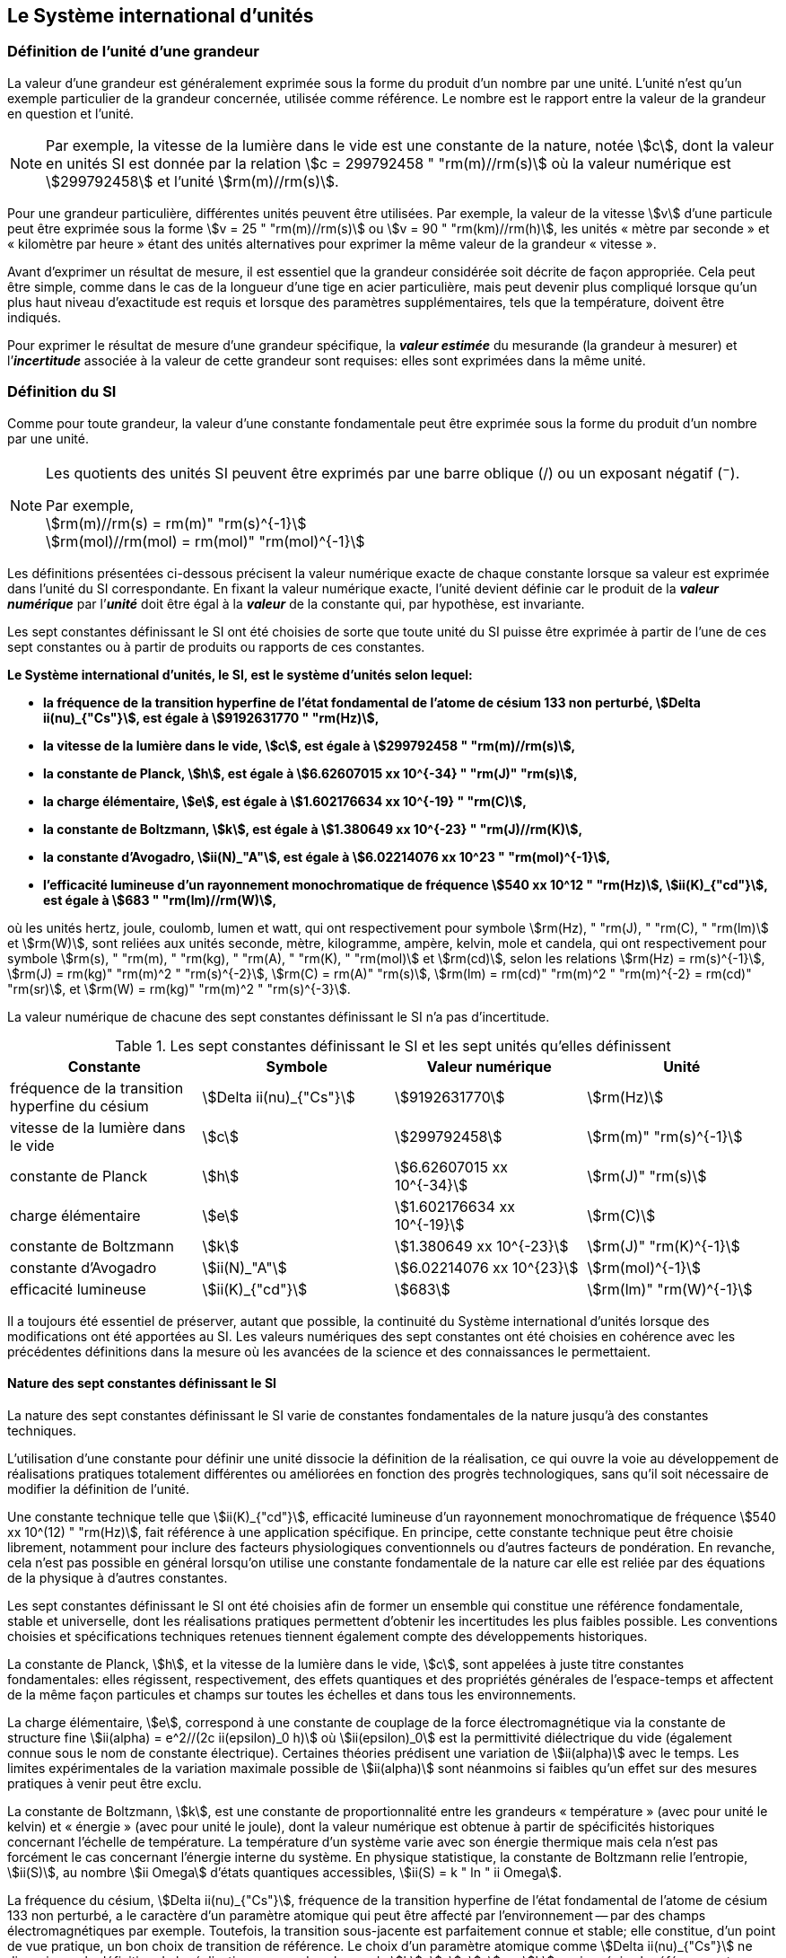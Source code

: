 
== Le Système international d’unités

=== Définition de l’unité d’une grandeur

La valeur d’une grandeur est généralement exprimée sous la forme du produit d’un nombre par
une unité. L’unité n’est qu’un exemple particulier de la grandeur concernée, utilisée comme
référence. Le nombre est le rapport entre la valeur de la grandeur en question et l’unité.

NOTE: Par exemple, la vitesse de la lumière dans
le vide est une constante de la nature, notée stem:[c],
dont la valeur en unités SI est donnée par la relation
stem:[c = 299792458 " "rm(m)//rm(s)] où la valeur numérique
est stem:[299792458] et l’unité stem:[rm(m)//rm(s)].

Pour une grandeur particulière, différentes unités
peuvent être utilisées. Par exemple, la valeur
de la vitesse stem:[v] d’une particule peut être exprimée sous
la forme stem:[v = 25 " "rm(m)//rm(s)] ou stem:[v = 90 " "rm(km)//rm(h)],
les unités «&nbsp;mètre par seconde&nbsp;» et «&nbsp;kilomètre
par heure&nbsp;» étant des unités alternatives pour
exprimer la même valeur de la grandeur «&nbsp;vitesse&nbsp;».

Avant d’exprimer un résultat de mesure, il est essentiel que la grandeur considérée soit
décrite de façon appropriée. Cela peut être simple, comme dans le cas de la longueur d’une
tige en acier particulière, mais peut devenir plus compliqué lorsque qu’un plus haut niveau
d’exactitude est requis et lorsque des paramètres supplémentaires, tels que la température,
doivent être indiqués.

Pour exprimer le résultat de mesure d’une grandeur spécifique, la *_valeur estimée_* du
mesurande (la grandeur à mesurer) et l’**_incertitude_** associée à la valeur de cette grandeur
sont requises: elles sont exprimées dans la même unité.


=== Définition du SI

Comme pour toute grandeur, la valeur d’une constante fondamentale(((constante, fondamentale (de la physique)))) peut être exprimée
sous la forme du produit d’un nombre par une unité.

[NOTE]
====
Les quotients des unités SI peuvent être exprimés par une barre oblique (/) ou un exposant négatif (^−^).

[align=left]
Par exemple, +
stem:[rm(m)//rm(s) = rm(m)" "rm(s)^{-1}] +
stem:[rm(mol)//rm(mol) = rm(mol)" "rm(mol)^{-1}]
====

Les définitions présentées ci-dessous précisent la valeur numérique exacte de chaque
constante lorsque sa valeur est exprimée dans l’unité du SI correspondante. En fixant la valeur
numérique exacte, l’unité devient définie car le produit de la *_valeur numérique_* par l’*_unité_*
doit être égal à la *_valeur_* de la constante qui, par hypothèse, est invariante.

Les sept constantes définissant le SI (((constante, définissant le SI))) ont été choisies de sorte que toute unité du SI puisse
être exprimée à partir de l’une de ces sept constantes ou à partir de produits ou rapports de
ces constantes.

*Le Système international d’unités, le SI, est le système d’unités selon lequel:*

* *la fréquence de la transition hyperfine de l’état fondamental de l’atome de césium(((atome de césium, niveaux hyperfins))) 133 non perturbé, stem:[Delta ii(nu)_{"Cs"}], est égale à stem:[9192631770 " "rm(Hz)],*
* *la vitesse de la lumière dans le vide, stem:[c], est égale à stem:[299792458 " "rm(m)//rm(s)],*
* *la constante de Planck(((constante, de Planck))), stem:[h], est égale à stem:[6.62607015 xx 10^{-34} " "rm(J)" "rm(s)],*
* *la charge élémentaire, stem:[e], est égale à stem:[1.602176634 xx 10^{-19} " "rm(C)],*
* *la constante de Boltzmann(((constante, de Boltzmann))), stem:[k], est égale à stem:[1.380649 xx 10^{-23} " "rm(J)//rm(K)],*
* *la constante d’Avogadro(((constante, d'Avogadro))), stem:[ii(N)_"A"], est égale à stem:[6.02214076 xx 10^23 " "rm(mol)^{-1}],*
* *l’efficacité lumineuse d’un rayonnement monochromatique de fréquence stem:[540 xx 10^12 " "rm(Hz)], stem:[ii(K)_{"cd"}], est égale à stem:[683 " "rm(lm)//rm(W)],*

où les unités hertz, joule, coulomb(((coulomb (C)))), lumen et watt, qui ont respectivement pour symbole stem:[rm(Hz), " "rm(J), " "rm(C), " "rm(lm)] et stem:[rm(W)], sont reliées aux unités seconde, mètre, kilogramme, ampère(((ampère (A)))), kelvin, mole et
candela(((candela (cd)))), qui ont respectivement pour symbole stem:[rm(s), " "rm(m), " "rm(kg), " "rm(A), " "rm(K), " "rm(mol)] et stem:[rm(cd)], selon les relations
stem:[rm(Hz) = rm(s)^{-1}], stem:[rm(J) = rm(kg)" "rm(m)^2 " "rm(s)^{-2}], stem:[rm(C) = rm(A)" "rm(s)], stem:[rm(lm) = rm(cd)" "rm(m)^2 " "rm(m)^{-2} = rm(cd)" "rm(sr)], et stem:[rm(W) = rm(kg)" "rm(m)^2 " "rm(s)^{-3}].

La valeur numérique de chacune des sept constantes définissant le SI (((constante, définissant le SI))) n’a pas d’incertitude.


.Les sept constantes définissant le SI (((constante, définissant le SI))) et les sept unités qu’elles définissent
[cols="1,^,1,^", options="header"]
|===

| Constante | Symbole | Valeur numérique | Unité

| fréquence de la transition hyperfine du césium | stem:[Delta ii(nu)_{"Cs"}]  | stem:[9192631770] | stem:[rm(Hz)]
| vitesse de la lumière dans le vide | stem:[c] | stem:[299792458] | stem:[rm(m)" "rm(s)^{-1}]
| constante de Planck(((constante, de Planck))) | stem:[h] | stem:[6.62607015 xx 10^{-34}] | stem:[rm(J)" "rm(s)]
| charge élémentaire | stem:[e] | stem:[1.602176634 xx 10^{-19}] | stem:[rm(C)]
| constante de Boltzmann(((constante, de Boltzmann))) | stem:[k] | stem:[1.380649 xx 10^{-23}] | stem:[rm(J)" "rm(K)^{-1}]
| constante d’Avogadro(((constante, d'Avogadro))) | stem:[ii(N)_"A"] | stem:[6.02214076 xx 10^{23}] | stem:[rm(mol)^{-1}]
| efficacité lumineuse | stem:[ii(K)_{"cd"}] | stem:[683] | stem:[rm(lm)" "rm(W)^{-1}]

|===

Il a toujours été essentiel de préserver, autant que possible, la ((continuité)) du Système
international d’unités lorsque des modifications ont été apportées au SI. Les valeurs
numériques des sept constantes ont été choisies en cohérence avec les précédentes définitions
dans la mesure où les avancées de la science et des connaissances le permettaient.


==== Nature des sept constantes définissant le SI (((constante, définissant le SI)))

La nature des sept constantes définissant le SI (((constante, définissant le SI))) varie de constantes fondamentales(((constante, fondamentale (de la physique)))) de la
nature jusqu’à des constantes techniques.

L’utilisation d’une constante pour définir une unité dissocie la définition de la réalisation,
ce qui ouvre la voie au développement de réalisations pratiques totalement différentes ou
améliorées en fonction des progrès technologiques, sans qu’il soit nécessaire de modifier la
définition de l’unité.

Une constante technique telle que stem:[ii(K)_{"cd"}], efficacité lumineuse d’un rayonnement
monochromatique de fréquence stem:[540 xx 10^(12) " "rm(Hz)], fait référence à une application spécifique.
En principe, cette constante technique peut être choisie librement, notamment pour inclure
des facteurs physiologiques conventionnels ou d’autres facteurs de pondération.
En revanche, cela n’est pas possible en général lorsqu’on utilise une constante
fondamentale(((constante, fondamentale (de la physique)))) de la nature car elle est reliée par des équations de la physique à d’autres
constantes.

Les sept constantes définissant le SI (((constante, définissant le SI))) ont été choisies afin de former un ensemble qui
constitue une référence fondamentale, stable et universelle, dont les réalisations pratiques
permettent d’obtenir les incertitudes les plus faibles possible. Les conventions choisies et
spécifications techniques retenues tiennent également compte des développements
historiques.

La constante de Planck(((constante, de Planck))), stem:[h], et la vitesse de la lumière dans le vide, stem:[c], sont appelées à juste
titre constantes fondamentales(((constante, fondamentale (de la physique)))): elles régissent, respectivement, des effets quantiques et des
propriétés générales de l’espace-temps et affectent de la même façon particules et champs
sur toutes les échelles et dans tous les environnements.

La charge élémentaire, stem:[e], correspond à une constante de couplage de la force
électromagnétique via la constante de structure fine(((constante, de structure fine)))
stem:[ii(alpha) = e^2//(2c ii(epsilon)_0 h)] où stem:[ii(epsilon)_0] est la permittivité
diélectrique du vide (également connue sous le nom de constante électrique). Certaines
théories prédisent une variation de stem:[ii(alpha)] avec le temps. Les limites expérimentales de la
variation maximale possible de stem:[ii(alpha)] sont néanmoins si faibles qu’un effet sur des mesures
pratiques à venir peut être exclu.

La constante de Boltzmann(((constante, de Boltzmann))), stem:[k], est une constante de proportionnalité entre les grandeurs
«&nbsp;température&nbsp;» (avec pour unité le kelvin) et «&nbsp;énergie&nbsp;» (avec pour unité le joule), dont la
valeur numérique est obtenue à partir de spécificités historiques concernant l’échelle de
température. La température d’un système varie avec son énergie thermique mais cela n’est
pas forcément le cas concernant l’énergie interne du système. En physique statistique,
la constante de Boltzmann(((constante, de Boltzmann))) relie l’entropie, stem:[ii(S)], au nombre stem:[ii Omega] d’états quantiques accessibles,
stem:[ii(S) = k " ln " ii Omega].

La fréquence du césium, stem:[Delta ii(nu)_{"Cs"}], fréquence de la
transition hyperfine de l’état fondamental de l’atome de césium(((atome de césium, niveaux hyperfins)))
133 non perturbé, a le caractère d’un paramètre atomique qui peut être
affecté par l’environnement -- par des champs électromagnétiques par exemple. Toutefois,
la transition sous-jacente est parfaitement connue et stable; elle constitue, d’un point de
vue pratique, un bon choix de transition de référence. Le choix d’un paramètre atomique
comme stem:[Delta ii(nu)_{"Cs"}] ne dissocie pas la définition de la réalisation comme dans le cas de stem:[h], stem:[c], stem:[e] ou stem:[k],
mais précise la référence retenue.

La constante d’Avogadro(((constante, d'Avogadro))), stem:[ii(N)_"A"], est une constante de proportionnalité entre la grandeur
«&nbsp;quantité de matière&nbsp;» (dont l’unité est la mole) et une grandeur dont la valeur est déterminée
par comptage d’entités (dont l’unité est le nombre «&nbsp;un&nbsp;», symbole 1). Elle a ainsi le caractère
d’une constante de proportionnalité similaire à la constante de Boltzmann(((constante, de Boltzmann))), stem:[k].

L’efficacité lumineuse d’un rayonnement monochromatique de fréquence stem:[540 xx 10^(12) " "rm(Hz)],
stem:[ii(K)_{"cd"}], est une constante technique qui établit une relation numérique exacte entre les
caractéristiques purement physiques du flux énergétique stimulant l’oeil humain à une
fréquence de stem:[540 xx 10^(12) " "rm(hertz)" "(rm(W))] et la réponse photobiologique provoquée par le flux
lumineux reçu par un observateur moyen (stem:[rm(lm)]).


=== Définitions des unités du SI

Avant l’adoption de la révision du SI en 2018, le SI était défini à partir de sept _unités de base_, les _unités dérivées_ étant formées à partir de produits de puissances des _unités de base_.
En définissant le SI (((constante, définissant le SI))) en fixant la valeur numérique de sept constantes spécifiques,
cette distinction n’est en principe pas nécessaire car les définitions de toutes les unités,
qu’elles soient de base ou dérivées, peuvent être directement établies à partir des
sept constantes. Toutefois, les concepts d’unités de base et d’unités dérivées sont conservés
car ils sont pratiques et historiquement bien établis; par ailleurs, la série de normes
ISO/IEC 80000 précise les grandeurs de base et les grandeurs dérivées qui doivent
nécessairement correspondre aux unités de base du SI et aux unités dérivées, définies dans
la présente brochure.


==== Unités de base

Les unités de base du SI sont rassemblées dans le <<table-2>>.

[[table-2]]
.Unités SI de base
[cols="4"]
|===
2+h| Grandeur de base 2+h| Unité de base

h| Nom h| Symbole caractéristique h| Nom h| Symbole

| temps | stem:[t] | seconde | stem:[rm(s)]
| longueur | stem:[l, x, r], etc. | mètre | stem:[rm(m)]
| masse | stem:[m] | kilogramme | stem:[rm(kg)]
| ((courant électrique)) | stem:[ii(I), i] | ampère(((ampère (A)))) | stem:[rm(A)]
| température thermodynamique | stem:[ii(T)] | kelvin | stem:[rm(K)]
| quantité de matière | stem:[n] | mole | stem:[rm(mol)]
| intensité lumineuse | stem:[ii(I)_"v"] | candela(((candela (cd)))) | stem:[rm(cd)]

|===

NOTE: Les symboles des grandeurs, imprimés
en italique, sont généralement de
simples lettres de l’alphabet grec ou latin
et constituent des _recommandations_.
Les symboles des unités, imprimés en
caractères romains (droits), sont
_obligatoires_ (voir <<chapter5,nosee%>>).


La définition du SI fondée sur les valeurs numériques fixées des sept constantes choisies
permet de déduire la définition de chacune des sept unités de base du SI à l’aide d’une ou
plusieurs de ces constantes, selon les cas. Les définitions qui en découlent sont indiquées
ci-après.


*La seconde*

*La seconde, symbole stem:[rm(s)], est l’unité de temps du SI. Elle est définie en prenant la valeur
numérique fixée de la fréquence du césium, stem:[Delta ii(nu)_{"Cs"}], la fréquence de la transition
hyperfine de l’état fondamental de l’atome de césium(((atome de césium, niveaux hyperfins))) 133 non perturbé, égale à
stem:[9192631770] lorsqu’elle est exprimée en stem:[rm(Hz)], unité égale à stem:[rm(s)^{-1}].*

Cette définition implique la relation exacte stem:[Delta ii(nu)_{"Cs"} = 9192631770 " "rm(Hz)]. En inversant cette
relation, la seconde est exprimée en fonction de la constante stem:[Delta ii(nu)_{"Cs"}]:


[stem%unnumbered]
++++
1 " "rm(Hz) = {Delta ii(nu)_{"Cs"}} / {9192631770}  " ou " 1 " "rm(s) ={ 9192631770} / {Delta ii(nu)_{"Cs"}}
++++ 

Il résulte de cette définition que la seconde est égale à la durée de stem:[9192631770] périodes
de la radiation correspondant à la transition entre les deux niveaux hyperfins(((atome de césium, niveaux hyperfins))) de l’état
fondamental de l’atome de césium(((atome de césium, niveaux hyperfins))) 133 non perturbé.

Il est fait référence à un atome non perturbé afin d’indiquer clairement que la définition de
la seconde du SI se fonde sur un atome de césium(((atome de césium, niveaux hyperfins))) isolé qui n’est pas perturbé par un champ
externe quel qu’il soit, tel que la radiation d’un corps noir à température ambiante.

La seconde ainsi définie est l’unité de temps propre, au sens de la théorie générale de la
relativité. Pour établir une échelle de temps coordonné, les signaux de différentes horloges
primaires dans le monde sont combinés, puis des corrections sont appliquées pour tenir
compte du décalage relativiste de fréquence entre les étalons à césium (voir <<cls-236,nosee%>>).

Le CIPM a adopté différentes représentations secondaires de la seconde fondées sur un
nombre choisi de raies spectrales d’atomes, ions ou molécules. Les fréquences non
perturbées de ces raies peuvent être déterminées avec une incertitude relative qui n’est pas
inférieure à celle de la réalisation de la seconde fondée sur la transition hyperfine de
l’atome de ^133^Cs mais certaines peuvent être reproduites avec une meilleure stabilité.


*Le mètre*

*Le mètre, symbole stem:[rm(m)], est l’unité de longueur du SI. Il est défini en prenant la valeur
numérique fixée de la vitesse de la lumière dans le vide, stem:[c], égale à stem:[299792458]
lorsqu’elle est exprimée en stem:[rm(m)" "rm(s)^{-1}], la seconde étant définie en fonction de stem:[Delta ii(nu)_{"Cs"}].*

Cette définition implique la relation exacte stem:[c = 299792458] stem:[rm(m)" "rm(s)^{-1}]. En inversant cette
relation, le mètre est exprimé en fonction des constantes stem:[c] et stem:[Delta ii(nu)_{"Cs"}]:

[stem%unnumbered]
++++
1 " "rm(m) = ( c / (299792458) )" "rm(s) = (9192631770) / (299792458) c / {Delta ii(nu)_{"Cs"}} ~~ 30.663319 c / {Delta ii(nu)_{"Cs"}}
++++

Il résulte de cette définition que le mètre est la longueur du trajet parcouru dans le vide par
la lumière pendant une durée de stem:[1//299792458] de seconde.


*Le kilogramme*

*Le kilogramme, symbole stem:[rm(kg)], est l’unité de masse du SI. Il est défini en prenant la
valeur numérique fixée de la constante de Planck(((constante, de Planck))), stem:[h], égale à stem:[6.62607015 xx 10^{−34}]
lorsqu’elle est exprimée en stem:[rm(J)" "rm(s)], unité égale à stem:[rm(kg)" "rm(m)^2 rm(s)^{-1}], le mètre et la seconde étant
définis en fonction de stem:[c] et stem:[Delta ii(nu)_{"Cs"}].*

Cette définition implique la relation exacte stem:[h = 6.62607015 xx 10^{−34} " "rm(kg)" "rm(m)^2 rm(s)^{-1}]. En inversant
cette relation, le kilogramme est exprimé en fonction des trois
constantes stem:[h], stem:[Delta ii(nu)_{"Cs"}] et stem:[c]:


[stem%unnumbered]
++++
1 " "rm(kg) = ( h / {6.62607015 xx 10^{-34}}) " "rm(m)^{-2} rm(s)
++++

relation identique à

[stem%unnumbered]
++++
1 " "rm(kg) = (299792458)^2 / {(6.62607015 xx 10^{-34})(9192631770)} {h Delta ii(nu)_{"Cs"}} / c^2 ~~ 1.4755214 xx 10^40 {h Delta ii(nu)_{"Cs"}} / c^2
++++

Cette définition permet de définir l’unité stem:[rm(kg)" "rm(m)^2 " "rm(s)^{-1}] (l’unité des grandeurs physiques
«&nbsp;action&nbsp;» et «&nbsp;moment cinétique&nbsp;»). Ainsi associée aux définitions de la seconde et du
mètre, l’unité de masse est exprimée en fonction de la constante de Planck(((constante, de Planck))) stem:[h].

La précédente définition du kilogramme fixait la valeur de la masse du prototype
international du kilogramme stem:[cc "K"], stem:[m(cc "K")], à exactement un kilogramme; la valeur de la
constante de Planck(((constante, de Planck))) stem:[h] devait donc être déterminée de façon expérimentale. L’actuelle
définition du kilogrammme fixe la valeur numérique de stem:[h] de façon exacte et la masse du
prototype doit désormais être déterminée de façon expérimentale.

Le nombre choisi pour fixer la valeur numérique de la constante de Planck(((constante, de Planck))) est tel qu’au
moment de l’adoption de cette définition de l’unité de masse, le kilogramme était égal à la
masse du prototype international stem:[m(cc "K") = 1] stem:[rm(kg)] avec une incertitude-type relative égale à
stem:[1 xx 10^{−8}], soit l’incertitude-type de la combinaison des meilleures estimations de la valeur de
la constante de Planck(((constante, de Planck))) à ce moment-là.

Il est à noter que cette définition de l’unité de masse permet d’établir, en principe,
des réalisations primaires à tout point de l’échelle de masse.


*L’ampère*(((ampère (A))))

*L’ampère(((ampère (A)))), symbole stem:[rm(A)], est l’unité de ((courant électrique)) du SI. Il est défini en prenant
la valeur numérique fixée de la charge élémentaire, stem:[e], égale à stem:[1.602176634 xx 10^{-19}]
lorsqu’elle est exprimée en stem:[rm(C)], unité égale à stem:[rm(A)" "rm(s)], la seconde étant définie en fonction de
stem:[Delta ii(nu)_{"Cs"}].*

Cette définition implique la relation exacte stem:[e = 1.602176634 xx 10^{-19} " "rm(A)" "rm(s)]. En inversant
cette relation, l’ampère(((ampère (A)))) est exprimé en fonction des constantes stem:[e] et stem:[Delta ii(nu)_{"Cs"}]:

[stem%unnumbered]
++++
1 " "rm(A) = (e/{1.602176634 xx 10^{-19}}) " "rm(s)^{-1}
++++

relation identique à

[stem%unnumbered]
++++
1 " "rm(A) = 1/((9192631770)(1.602176634 times 10^(-19)))Delta ii(nu)_("Cs") e ~~ 6.7896868 times 10^8 Delta ii(nu)_("Cs") e.
++++


Il résulte de cette définition qu’un ampère(((ampère (A)))) est le ((courant électrique)) correspondant au flux de
stem:[1//(1.602176634 xx 10^{-19})] charges élémentaires par seconde.

La précédente définition de l’ampère(((ampère (A)))), fondée sur la force produite entre deux conducteurs
traversés par du courant, fixait la valeur de la perméabilité magnétique du vide(((constante, magnétique&#44; perméabilité du vide))) stem:[ii(mu)_0] (également
connue sous le nom de constante magnétique(((constante, magnétique&#44; perméabilité du vide)))) à exactement stem:[4 pi xx 10^{-7} " "rm(H)" "rm(m)^{-1} = 4 pi xx 10^{-7} " "rm(N)" "rm(A)^{-2}],
stem:[rm(H)] et stem:[rm(N)] représentant les unités dérivées cohérentes «&nbsp;henry&nbsp;» et «&nbsp;newton&nbsp;», respectivement.
La nouvelle définition de l’ampère(((ampère (A)))) fixe la valeur numérique de stem:[e] et non plus celle de stem:[ii(mu)_0].
Par conséquent, stem:[ii(mu)_0] doit désormais être déterminée de façon expérimentale.

Ainsi, comme la permittivité diélectrique du vide
stem:[ii(epsilon)_0] (également connue sous le nom de constante électrique),
l’impédance du vide caractéristique stem:[ii(Z)_0] et l’admittance du vide stem:[ii(Y)_0] sont
égales à stem:[1//ii(mu)_0 c_2], stem:[ii(mu)_0 c] et stem:[1//ii(mu)_0 c] respectivement,
les valeurs de stem:[ii(epsilon)_0], stem:[ii(Z)_0], et stem:[ii(Y)_0] doivent désormais
être déterminées de façon expérimentale et ont la même incertitude-type relative que stem:[ii(mu)_0]
puisque la valeur de stem:[c] est connue avec exactitude. Le produit stem:[ii(epsilon)_0 ii(mu)_0 = 1//c^2] et le quotient
stem:[ii(Z)_0// ii(mu)_0 = c] restent exacts. Au moment de l’adoption de l’actuelle définition de l’ampère(((ampère (A)))),
stem:[ii(mu)_0] était égale à stem:[4 pi xx 10^{-7} " "rm(H)//rm(m)] avec une incertitude-type relative de stem:[2.3 xx 10^{-10}].



*Le kelvin*

*Le kelvin, symbole stem:[rm(K)], est l’unité de température thermodynamique du SI. Il est défini
en prenant la valeur numérique fixée de la constante de Boltzmann(((constante, de Boltzmann))), stem:[k], égale à
stem:[1.380649 xx 10^{-23}] lorsqu’elle est exprimée en stem:[rm(J)" "rm(K)^{-1}], unité égale à stem:[rm(kg)" "rm(m)^2 " "rm(s)^{-2} " "rm(K)^{-1}],
le kilogramme, le mètre et la seconde étant définis en fonction de stem:[h], stem:[c] et stem:[Delta ii(nu)_{"Cs"}].*

Cette définition implique la relation exacte stem:[k = 1.380649 xx 10^{-23}] stem:[rm(kg)" "rm(m)^2 " "rm(s)^{-2} " "rm(K)^{-1}].
En inversant cette relation, le kelvin est exprimé en fonction des constantes stem:[k], stem:[h] et stem:[Delta ii(nu)_{"Cs"}]:


[stem%unnumbered]
++++
1 " "rm(K) = ( {1.380649 xx 10^{-23}} / k ) " "rm(kg)" "rm(m)^2 " "rm(s)^{-2}
++++

relation identique à

[stem%unnumbered]
++++
1 " "rm(K) = {1.380649 xx 10^{-23}} / {(6.62607015 xx 10^{-34})(9192631770)} {Delta ii(nu)_{"Cs"} h} / k ~~ 2.2666653 {Delta ii(nu)_{"Cs"} h} / k
++++


Il résulte de cette définition qu’un kelvin est égal au changement de la température
thermodynamique résultant d’un changement de l’énergie thermique stem:[k ii(T)] de
stem:[1.380649 xx 10^{-23}" "rm(J)].

La précédente définition du kelvin établissait la température du point triple de l’eau stem:[ii(T)_("TPW")]
comme étant exactement égale à stem:[273.16 " "rm(K)]. Étant donné que l’actuelle définition du kelvin
fixe la valeur numérique de stem:[k] et non plus celle de stem:[ii(T)_{"TPW"}], cette dernière doit désormais être
déterminée de façon expérimentale. Au moment de l’adoption de l’actuelle définition du
kelvin, stem:[ii(T)_{"TPW"}] était égale à stem:[273.16 " "rm(K)] avec une incertitude-type relative de stem:[3.7 xx 10^{-7}]
déterminée à partir des mesures de stem:[k] réalisées avant la redéfinition.

En raison de la manière dont les échelles de température étaient habituellement définies,
il est resté d’usage courant d’exprimer la température thermodynamique, symbole stem:[ii(T)],
en fonction de sa différence par rapport à la température de référence stem:[ii(T)_0 = 273.15 " "rm(K)]
proche du point de congélation de l’eau. Cette différence de température est appelée
température Celsius, symbole stem:[t]; elle est définie par l’équation aux grandeurs:

[stem%unnumbered]
++++
t = ii(T) - ii(T)_0
++++

L’unité de température Celsius est le degré Celsius, symbole stem:["°"rm(C)], qui par définition est égal
en amplitude à l’unité «&nbsp;kelvin&nbsp;». Une différence ou un intervalle de température peut
s’exprimer aussi bien en kelvins qu’en degrés Celsius, la valeur numérique de la différence
de température étant la même dans les deux cas. La valeur numérique de la température
Celsius exprimée en degrés Celsius est liée à la valeur numérique de la température
thermodynamique exprimée en kelvins par la relation:

[stem%unnumbered]
++++
t // "°"rm(C) = ii(T) // rm(K) - 273.15
++++

(voir <<scls541>> pour une explication de la notation utilisée ici).

Le kelvin et le degré Celsius sont aussi les unités de l’Échelle internationale de température
de 1990 (EIT-90) adoptée par le CIPM en 1989 dans sa Recommandation 5 (CI-1989, PV,
*57*, 26). Il est à noter que l’EIT-90 définit les deux grandeurs
stem:[ii(T)_{90}] et stem:[t_{90}] qui sont de très
bonnes approximations des températures thermodynamiques correspondantes stem:[ii(T)] et stem:[t].

Il est également à noter que l’actuelle définition de l’unité de température
thermodynamique permet d’établir, en principe, des réalisations primaires du kelvin à tout
point de l’échelle de température.


*La mole*

*La mole, symbole stem:[rm(mol)], est l’unité de quantité de matière du SI. Une mole contient
exactement stem:[6.02214076 xx 10^(23)] entités élémentaires. Ce nombre, appelé
«&nbsp;nombre d’Avogadro&nbsp;», correspond à la valeur numérique fixée de la constante
d’Avogadro, stem:[ii(N)_"A"], lorsqu’elle est exprimée en stem:[rm(mol)^{-1}].*

*La quantité de matière, symbole stem:[n], d’un système est une représentation du nombre
d’entités élémentaires spécifiées. Une entité élémentaire peut être un atome,
une molécule, un ion, un électron, ou toute autre particule ou groupement spécifié de
particules.*

Cette définition implique la relation exacte stem:[ii(N)_"A" = 6.02214076 xx 10^23 " "rm(mol)^{-1}]. En inversant
cette relation, on obtient l’expression exacte de la mole en fonction de la constante stem:[ii(N)_"A"]:

[stem%unnumbered]
++++
1 " "rm(mol) = ( {6.02214076 xx 10^(23)} / ii(N)_"A" )
++++


Il résulte de cette définition que la mole est la quantité de matière d’un système qui contient
stem:[6.02214076 xx 10^(23)] entités élémentaires spécifiées.

La précédente définition de la mole fixait la valeur de la masse molaire du ((carbone)) 12,
stem:[ii(M)(""^{12}"C")], comme étant exactement égale à stem:[0.012 " "rm(kg)//rm(mol)]. Selon l’actuelle définition de la
mole, stem:[ii(M)(""^{12}"C")] n’est plus connue avec exactitude et doit être déterminée de façon
expérimentale. La valeur choisie pour stem:[ii(N)_"A"] est telle qu’au moment de l’adoption de la
présente définition de la mole, stem:[ii(M)(""^{12}"C")] était égale à stem:[0.012 " "rm(kg)//rm(mol)] avec une incertitude-type
relative de stem:[4.5 xx 10^{-10}].

La masse molaire d’un atome ou d’une molécule stem:["X"] peut toujours être obtenue à partir de sa
masse atomique relative à l’aide de l’équation:

[stem%unnumbered]
++++
ii(M)("X") = ii(A)_"r" ("X") [ii(M)(""^{12}"C")//12] = ii(A)_"r" ("X") ii(M)_{rm(u)}
++++

et la masse molaire d’un atome ou d’une molécule stem:["X"] est également reliée à la masse d’une
entité élémentaire stem:[m("X")] par la relation:

[stem%unnumbered]
++++
ii(M)("X") = ii(N)_"A" m("X") = ii(N)_"A" ii(A)_"r" ("X") m_{rm(u)}
++++

Dans ces équations, stem:[ii(M)_{rm(u)}] est la constante de masse molaire,
égale à stem:[ii(M)](^12^C)/12, et stem:[m_{rm(u)}] est la
constante de masse atomique unifiée, égale à stem:[m](^12^C)/12.
Elles sont liées à la constante d’Avogadro(((constante, d'Avogadro))) par la relation:

[stem%unnumbered]
++++
ii(M)_{rm(u)} = ii(N)_"A" m_{rm(u)}
++++

Dans le terme «&nbsp;quantité de matière&nbsp;», le mot «&nbsp;matière&nbsp;» sera généralement remplacé par
d’autres mots précisant la matière en question pour chaque application particulière;
on pourrait par exemple parler de «&nbsp;quantité de chlorure d’hydrogène&nbsp;» ou de «&nbsp;quantité de
benzène&nbsp;». Il est important de définir précisément l’entité en question (comme le souligne la
définition de la mole), de préférence en précisant la formule chimique moléculaire du
matériau concerné. Bien que le mot «&nbsp;quantité&nbsp;» ait une définition plus générale dans le
dictionnaire, cette abréviation du nom complet «&nbsp;quantité de matière&nbsp;» est parfois utilisée
par souci de concision. Ceci s’applique aussi aux grandeurs dérivées telles que la
concentration de quantité de matière, qui peut simplement être appelée «&nbsp;concentration de
quantité&nbsp;». Dans le domaine de la ((chimie clinique)), le nom «&nbsp;concentration de quantité de
matière&nbsp;» est généralement abrégé en «&nbsp;concentration de matière&nbsp;».


*La candela*(((candela (cd))))

*La candela(((candela (cd)))), symbole stem:[rm(cd)], est l’unité du SI d’intensité lumineuse dans une direction
donnée. Elle est définie en prenant la valeur numérique fixée de l’efficacité lumineuse
d’un rayonnement monochromatique de fréquence stem:[540 xx 10^(12) " "rm(Hz)], stem:[ii(K)_{"cd"}], égale à
683 lorsqu’elle est exprimée en stem:[rm(lm)" "rm(W)^{-1}], unité égale à stem:[rm(cd)" "rm(sr)" "rm(W)^{-1}], ou stem:[rm(cd)" "rm(sr)" "rm(kg)^{-1} " "rm(m)^{-2} " "rm(s)^3],
le kilogramme, le mètre et la seconde étant définis en fonction de stem:[h], stem:[c] et stem:[Delta ii(nu)_{"Cs"}].*

Cette définition implique la relation exacte stem:[ii(K)_{"cd"} = 683 " "rm(cd)" "rm(sr)" "rm(kg)^{-1} " "rm(m)^{-2} " "rm(s)^3] pour le rayonnement
monochromatique de fréquence stem:[ii(nu) = 540 xx 10^(12) " "rm(Hz)]. En inversant cette relation, la candela(((candela (cd))))
est exprimée en fonction des constantes stem:[ii(K)_{"cd"}], stem:[h] et stem:[Delta ii(nu)_{"Cs"}]:

[stem%unnumbered]
++++
1 " "rm(cd) = ( ii(K)_{"cd"} / 683 ) " "rm(kg)" "rm(m)^2 " "rm(s)^{-3} " "rm(sr)^{-1}
++++

relation identique à

[stem%unnumbered]
++++
1 " "rm(cd) = 1/((6.62607015 xx 10^(-34))(9192631770)^{2} 683)(Delta ii(nu)_("Cs"))^2 h " " ii(K)_("cd")
++++

[stem%unnumbered]
++++
~~ 2.6148305 xx 10^(10)(Delta ii(nu)_("Cs"))^2 h " " ii(K)_("cd")
++++


Il résulte de cette définition que la candela(((candela (cd)))) est l’intensité lumineuse, dans une direction
donnée, d’une source qui émet un rayonnement monochromatique de fréquence
stem:[540 xx 10^(12) " "rm(Hz)] et dont l’intensité énergétique dans cette direction est stem:[(1//683) " "rm(W)" "rm(sr)^{-1}].
La définition du stéradian est donnée au bas du <<table-4>>.


==== Réalisation pratique des unités du SI

Les méthodes expérimentales de haut niveau utilisées pour réaliser les unités à l’aide
d’équations de la physique sont appelées «&nbsp;méthodes primaires&nbsp;». Une méthode primaire a
pour caractéristique essentielle de permettre de mesurer une grandeur dans une unité
particulière en utilisant seulement des mesures de grandeurs qui n’impliquent pas l’unité en
question. Dans la présente formulation du SI, le fondement des définitions est différent de
celui utilisé précédemment, c’est pourquoi de nouvelles méthodes peuvent être utilisées
pour la réalisation pratique des unités du SI.

Chaque définition qui indique une condition ou un état physique spécifique impose une
limite fondamentale à l’exactitude de la réalisation. Un utilisateur est désormais libre de
choisir toute équation de la physique appropriée qui relie les constantes définissant le SI (((constante, définissant le SI))) à
la grandeur à mesurer. Cette approche pour définir les unités de mesure les plus courantes
est beaucoup plus générale car elle n’est pas limitée par l’état actuel de la science ou des
technologies: en fonction des progrès à venir, d’autres manières de réaliser les unités à un
niveau d’exactitude plus élevé pourront être développées. Avec un tel système d’unités,
il n’existe en principe aucune limite concernant l’exactitude avec laquelle une unité peut
être réalisée. L’exception reste la seconde pour laquelle la transition micro-onde du césium
doit être conservée, pour le moment, comme base de la définition.

Une description plus détaillée de la réalisation des unités du SI figure à l’<<appendix2>>.


[[dim_des_grandeurs]]
==== Dimension des grandeurs

Les grandeurs physiques peuvent être organisées selon un système de dimensions qui a été
décidé par convention. Chacune des sept grandeurs de base du SI est considérée avoir sa
propre dimension. Les symboles utilisés pour les grandeurs de base et ceux utilisés pour
indiquer leur dimension sont présentés dans le <<table-3>>.


[[table-3]]
.Grandeurs de base et dimensions utilisées avec le SI
[cols="1,<,<"]
|===
| Grandeur de base | Symbole caractéristique de la grandeur | Symbole de la dimension

| temps | stem:[t] | stem:[sf "T"]
| longueur | stem:[l, x, r,"etc."] | stem:[sf "L"]
| masse | stem:[m] | stem:[sf "M"]
| ((courant électrique)) | stem:[ii(I), i] | stem:[sf "I"]
| température thermodynamique | stem:[ii(T)] | stem:[Theta]
| quantité de matière | stem:[n] | stem:[sf "N"]
| intensité lumineuse | stem:[ii(I)_"v"] | stem:[sf "J"]
|===


Toutes les autres grandeurs, à l’exception de celles dont la valeur est déterminée par
comptage, sont des grandeurs dérivées qui peuvent être exprimées en fonction des grandeurs
de base à l’aide des équations de la physique. Les dimensions des grandeurs dérivées sont
écrites sous la forme de produits de puissances des dimensions des grandeurs de base au
moyen des équations qui relient les grandeurs dérivées aux grandeurs de base. En général,
la dimension d’une grandeur stem:[ii(Q)] s’écrit sous la forme d’un produit dimensionnel,

[stem%unnumbered]
++++
"dim " ii(Q) = sf "T"^{ii(alpha)} sf "L"^{ii(beta)} sf "M"^{ii(gamma)} sf "I"^{ii(delta)} Theta^{ii(epsilon)} sf "N"^{ii(zeta)} sf "J"^{ii(eta)}
++++

où les exposants stem:[ii(alpha)], stem:[ii(beta)], stem:[ii(gamma)], stem:[ii(delta)],
stem:[ii(epsilon)], stem:[ii(zeta)] et stem:[ii(eta)], qui sont en général de petits nombres entiers positifs,
négatifs ou nuls, sont appelés exposants dimensionnels.

Certaines grandeurs stem:[ii(Q)] sont définies par une équation aux grandeurs telle que tous les
exposants dimensionnels de l’équation de la dimension de stem:[ii(Q)] sont égaux à zéro. C’est vrai,
en particulier, pour une grandeur définie comme le rapport entre deux grandeurs de même
espèce. Par exemple, l’indice de réfraction d’un milieu est le rapport de deux vitesses et la
permittivité relative est le rapport entre la permittivité d’un milieu diélectrique et celle du
vide. De telles grandeurs sont simplement des nombres. L’unité associée est l’unité «&nbsp;un&nbsp;»,
symbole 1, bien que l’unité «&nbsp;un&nbsp;» soit rarement explicitement écrite (voir <<scls547,nosee%>>).

Il existe également des grandeurs qui ne peuvent pas être décrites au moyen des
sept grandeurs de base du SI mais dont la valeur est déterminée par comptage.
C’est, par exemple, un nombre de molécules, d’entités cellulaires ou biomoléculaires (telles
que des copies d’une séquence d’acide nucléique particulière) ou la dégénérescence en
mécanique quantique. Ces grandeurs de comptage ont également pour unité le nombre un.

L’unité «&nbsp;un&nbsp;» est nécessairement l’élément neutre de tout système d’unités: elle est
automatiquement présente. Il n’y a pas lieu d’introduire l’unité «&nbsp;un&nbsp;» dans le SI par une
décision spécifique. Ainsi, il est possible d’établir la traçabilité formelle au SI par des
procédures adéquates et validées.

Les angles(((angle))) plans et solides, lorsqu’ils sont exprimés respectivement en radians et stéradians,
sont également traités dans le SI comme des grandeurs d’unité «&nbsp;un&nbsp;» (voir <<scls548,nosee%>>).
Au besoin, les symboles rad et sr sont écrits explicitement de façon à souligner que la
grandeur considérée, pour les radians ou stéradians, est – ou implique – respectivement
l’angle(((angle))) plan ou l’angle(((angle))) solide. L’usage des stéradians souligne par exemple la distinction
entre les unités de flux et d’intensité en radiométrie et photométrie. Toutefois, c’est une
pratique établie de longue date en mathématiques et dans tous les domaines de la science
d’utiliser stem:[rm(rad) = 1] et stem:[rm(sr) = 1]. Pour des raisons historiques, le radian et le stéradian sont traités
comme des unités dérivées, tel que décrit dans la <<scls234>>.

Il est particulièrement important de disposer d’une description claire de toute grandeur
d’unité «&nbsp;un&nbsp;» (voir <<scls547,nosee%>>), qui peut s’exprimer comme un rapport de grandeurs de
même nature (rapports de longueur, fractions molaires, etc.) ou comme un comptage
(nombre de photons, désintégrations, etc.).


[[scls234]]
==== Unités dérivées

Les unités dérivées sont définies comme des produits de puissances des unités de base.
Lorsque le facteur numérique de ce produit est un, les unités dérivées sont appelées _unités
dérivées cohérentes_. Les unités de base et les unités dérivées cohérentes du SI forment un
ensemble cohérent désigné sous le nom d’__ensemble cohérent des unités SI__. Le terme
«&nbsp;cohérent&nbsp;» signifie que les équations reliant les valeurs numériques des grandeurs prennent
exactement la même forme que les équations reliant les grandeurs proprement dites.

Certaines unités dérivées cohérentes du SI ont reçu un nom spécial. Le <<table-4,nosee%>> établit la
liste des 22 unités ayant un nom spécial. Les sept unités de base (voir <<table-2,nosee%>>) et les
unités dérivées cohérentes constituent la partie centrale de l’ensemble des unités du SI:
toutes les autres unités du SI sont des combinaisons de certaines de ces 29 unités.

Il est important de noter que n’importe laquelle des 7 unités de base et des 22 unités ayant
un nom spécial peut être formée directement à partir des sept constantes définissant le SI (((constante, définissant le SI))).
En effet, les unités de ces sept constantes incluent à la fois des unités de base et des unités
dérivées.

La CGPM a adopté une série de préfixes servant à former des multiples et sous-multiples
décimaux des unités SI cohérentes (voir <<chapter3>>). Ces préfixes sont pratiques pour
exprimer les valeurs de grandeurs beaucoup plus grandes ou beaucoup plus petites que
l’unité cohérente. Cependant, quand un préfixe est utilisé avec une unité du SI, l’unité
dérivée obtenue n’est plus cohérente car le préfixe introduit un facteur numérique différent
de un. Des préfixes peuvent être utilisés avec l’ensemble des 7 unités de base et des
22 unités ayant un nom spécial, à l’exception de l’unité de base «&nbsp;kilogramme&nbsp;», comme
expliqué en détail au <<chapter3>>.

[[table-4]]
.Les 22 unités SI ayant un nom spécial et un symbole particulier
[cols="4",options="header"]
|===
| Grandeur dérivée
| Nom spécial de l’unité
| Expression de l’unité en unités de base footnote:[L'ordre des symboles des unités de base dans le <<table-4>> est différent de celui utilisé dans la 8^e^ édition de la Brochure sur le SI par suite à la décision prise par le CCU à sa 21^e^ réunion (2013) de
revenir à l’ordre originel défini dans la Résolution 12 adoptée par la CGPM à sa 11^e^ réunion (1960),
selon laquelle le newton est noté: stem:[rm(kg)" "rm(m)" "rm(s)^{-2}], le joule: stem:[rm(kg)" "rm(m)^2 " "rm(s)^{-2}] et stem:[rm(J)" "rm(s)]: stem:[rm(kg)" "rm(m)^{-2^} " "rm(s)^{-1}]. L’objectif est de refléter les principes physiques sous-jacents aux équations correspondantes des grandeurs bien que,
pour certaines unités dérivées plus complexes, cela puisse s’avérer impossible.]
| Expression de l’unité en d’autres unités SI

| angle(((angle))) plan | radian footnote:[Le radian est l’unité cohérente d’angle(((angle))) plan. Un radian est un angle(((angle))) compris entre deux rayons d’un
cercle qui, sur la circonférence du cercle, interceptent un arc de longueur égale à celle du rayon.
Le radian est aussi l’unité d’angle(((angle))) de phase. Pour les phénomènes périodiques, l’angle(((angle))) de phase
augmente de stem:[2 pi " "rm(rad)] à chaque période. Le radian était auparavant une unité SI supplémentaire mais
cette catégorie a été supprimée en 1995.] | stem:[rm(rad) = rm(m)//rm(m)] | 
| angle(((angle))) solide | stéradian footnote:[Le stéradian est l’unité cohérente d’angle(((angle))) solide. Un stéradian est un angle(((angle))) solide d’un cône qui,
ayant son sommet au centre d’une sphère, découpe sur la surface de cette sphère une aire égale à
celle d’un carré ayant pour côté une longueur égale au rayon de la sphère. Comme le radian,
le stéradian était auparavant une unité SI supplémentaire.] | stem:[rm(sr) = rm(m)^2 // rm(m)^2] |
| fréquence | hertz footnote:[Le hertz ne doit être utilisé que pour les phénomènes périodiques et le becquerel(((becquerel (Bq)))) que pour les
processus aléatoires liés à la mesure de l’((activité d’un radionucléide)).] | stem:[rm(Hz) = rm(s)^{-1}] | 
| force | newton | stem:[rm(N) = rm(kg)" "rm(m)" "rm(s)^{-2}] | 
| pression, contrainte | pascal | stem:[rm(Pa) = rm(kg)" "rm(m)^{-1} " "rm(s)^{-2}] | 
| énergie, travail, quantité de chaleur | joule | stem:[rm(J) = rm(kg)" "rm(m)^2 " "rm(s)^{-2}] | stem:[rm(N)" "rm(m)]
| puissance, flux énergétique | watt | stem:[rm(W) = rm(kg)" "rm(m)^2 " "rm(s)^{-3}] | stem:[rm(J)//rm(s)]
| ((charge électrique)) | coulomb(((coulomb (C)))) | stem:[rm(C) = rm(A)" "rm(s)] | 
| différence de potentiel électrique footnote:[La différence de potentiel électrique est
également appelée «&nbsp;tension&nbsp;» ou «&nbsp;tension électrique&nbsp;»
dans certains pays.] | volt | stem:[rm(V) = rm(kg)" "rm(m)^2 " "rm(s)^{-3} " "rm(A)^{-1}] | stem:[rm(W)//rm(A)]
| capacité électrique | farad | stem:[rm(F) = rm(kg)^{-1} " "rm(m)^{-2} " "rm(s)^4 " "rm(A)^2] | stem:[rm(C)//rm(V)]
| résistance électrique | ohm | stem:[Omega = rm(kg)" "rm(m)^2 " "rm(s)^{-3} " "rm(A)^{-2}] | stem:[rm(V)//rm(A)]
| conductance électrique | siemens | stem:[rm(S) = rm(kg)^{-1} " "rm(m)^{-2} " "rm(s)^3 " "rm(A)^2] | stem:[rm(A)//rm(V)]
| flux d’induction magnétique | weber | stem:[rm(Wb) = rm(kg)" "rm(m)^2 " "rm(s)^{-2} " "rm(A)^{-1}] | stem:[rm(V)" "rm(s)]
| induction magnétique | tesla | stem:[rm(T) = rm(kg)" "rm(s)^{-2} " "rm(A)^{-1}] | stem:[rm(Wb)//rm(m)^2]
| inductance | henry | stem:[rm(H) = rm(kg)" "rm(m)^2 " "rm(s)^{-2} " "rm(A)^{-2}] | stem:[rm(Wb)//rm(A)]
| température Celsius | degré Celsius footnote:[Le degré Celsius est utilisé pour exprimer des températures Celsius. La valeur numérique d’une
différence de température ou d’un intervalle de température est identique quand elle est exprimée en
degrés Celsius ou en kelvins.] | stem:["°"rm(C) = rm(K)] |
| flux lumineux | lumen | stem:[rm(lm) = rm(cd)" "rm(sr)] footnote:[En photométrie, on maintient généralement le nom et le symbole du stéradian, sr, dans l’expression des unités.] | stem:[rm(cd)" "rm(sr)]
| éclairement lumineux | lux | stem:[rm(lx) = rm(cd)" "rm(sr)" "rm(m)^{-2}] | stem:[rm(lm)//rm(m)^2]
| ((activité d’un radionucléide)) footnote:[Le hertz ne doit être utilisé que pour les phénomènes périodiques et le becquerel(((becquerel (Bq)))) que pour les
processus aléatoires liés à la mesure de l’((activité d’un radionucléide)).] footnote:[L’((activité d’un radionucléide)) est parfois appelée de manière incorrecte radioactivité.] | becquerel(((becquerel (Bq)))) | stem:[rm(Bq) = rm(s)^{-1}] |
| dose absorbée, kerma | gray | stem:[rm(Gy) = rm(m)^2 " "rm(s)^{-2}] | stem:[rm(J)//rm(kg)]
| équivalent de dose | sievert footnote:[Voir la Recommandation 2 du CIPM sur l’utilisation du sievert (PV, 2002, *70*, 102).] | stem:[rm(Sv) = rm(m)^2 " "rm(s)^{-2}] | stem:[rm(J)//rm(kg)]
| activité catalytique | katal | stem:[rm(kat) = rm(mol)" "rm(s)^{-1}] |
|===


Les 7 unités de base et les 22 unités ayant un nom spécial et un symbole particulier peuvent
être combinées pour exprimer des unités d’autres grandeurs dérivées. Étant donné le
nombre illimité de grandeurs, il n’est pas possible de fournir une liste complète des
grandeurs et unités dérivées. Le <<table-5>> présente un certain nombre d’exemples de
grandeurs dérivées, avec les unités dérivées cohérentes correspondantes exprimées en
unités de base. En outre, le <<table-6>> présente des exemples d’unités dérivées cohérentes
dont les noms et symboles comprennent également des unités dérivées. L’ensemble des
unités SI comprend l’ensemble des unités cohérentes et les multiples et sous-multiples
formés à l’aide de préfixes SI.


[[table-5]]
.Exemples d’unités dérivées cohérentes du SI exprimées à partir des unités de base
[cols="1,<,<",options="header"]
|===
| Grandeur dérivée | Symbole caractéristique de la grandeur | Unité dérivée exprimée en unités de base

| superficie | stem:[ii(A)] | stem:[rm(m)^2]
| volume | stem:[ii(V)] | stem:[rm(m)^3]
| vitesse | stem:[v] | stem:[rm(m)" "rm(s)^{-1}]
| accélération | stem:[a] | stem:[rm(m)" "rm(s)^{-2}]
| nombre d’ondes | stem:[ii(sigma)] | stem:[rm(m)^{-1}]
| masse volumique | stem:[ii(rho)] | stem:[rm(kg)" "rm(m)^{-3}]
| masse surfacique | stem:[ii(rho)_"A"] | stem:[rm(kg)" "rm(m)^{-2}]
| volume massique | stem:[ii(nu)] | stem:[rm(m)^3" "rm(kg)^{-1}]
| densité de courant | stem:[j] | stem:[rm(A)" "rm(m)^{-2}]
| champ magnétique | stem:[ii(H)] | stem:[rm(A)" "rm(m)^{-1}]
| concentration de quantité de matière | stem:[c] | stem:[rm(mol)" "rm(m)^{-3}]
| concentration massique | stem:[ii(rho), ii(gamma)] | stem:[rm(kg)" "rm(m)^{-3}]
| luminance lumineuse | stem:[ii(L)_"v"] | stem:[rm(cd)" "rm(m)^{-2}]
|===


[[table-6]]
.Exemples d’unités dérivées cohérentes du SI dont le nom et le symbole comprennent des unités dérivées cohérentes du SI ayant un nom spécial et un symbole particulier
[cols="4",options="header"]
|===
| Grandeur dérivée | Nom de l’unité dérivée cohérente | Symbole | Unité dérivée exprimée en unités de base

| viscosité dynamique | pascal seconde | stem:[rm(Pa)" "rm(s)] | stem:[rm(kg)" "rm(m)^{-1} " "rm(s)^{-1}]
| moment d’une force | newton mètre | stem:[rm(N)" "rm(m)] | stem:[rm(kg)" "rm(m)^2 " "rm(s)^{-2}]
| tension superficielle | newton par mètre | stem:[rm(N)" "rm(m)^{-1}] | stem:[rm(kg)" "rm(s)^{-2}]
| vitesse angulaire, fréquence angulaire | radian par seconde | stem:[rm(rad)" "rm(s)^{-1}] | stem:[rm(s)^{-1}]
| accélération angulaire | radian par seconde carrée | stem:[rm(rad)" "rm(s)^{-2}] | stem:[rm(s)^{-2}]
| flux thermique surfacique, éclairement énergétique | watt par mètre carré | stem:[rm(W)" "rm(m)^{-2}] | stem:[rm(kg)" "rm(s)^{-3}]
| ((capacité thermique)), entropie | joule par kelvin | stem:[rm(J)" "rm(K)^{-1}] | stem:[rm(kg)" "rm(m)^2 " "rm(s)^{-2} " "rm(K)^{-1}]
| capacité thermique massique, entropie massique | joule par kilogramme kelvin | stem:[rm(J)" "rm(K)^{-1} " "rm(kg)^{-1}] | stem:[rm(m)^2 " "rm(s)^{-2} " "rm(K)^{-1}]
| énergie massique | joule par kilogramme | stem:[rm(J)" "rm(kg)^{-1}] | stem:[rm(m)^2 " "rm(s)^{-2}]
| conductivité thermique | watt par mètre kelvin | stem:[rm(W)" "rm(m)^{-1} " "rm(K)^{-1}] | stem:[rm(kg)" "rm(m)" "rm(s)^{-3} " "rm(K)^{-1}]
| énergie volumique | joule par mètre cube | stem:[rm(J)" "rm(m)^{-3}] | stem:[rm(kg)" "rm(m)^{-1}" "rm(s)^{-2}]
| champ électrique | volt par mètre | stem:[rm(V)" "rm(m)^{-1}] | stem:[rm(kg)" "rm(m)" "rm(s)^{-3} " "rm(A)^{-1}]
| ((charge électrique)) volumique | coulomb par mètre cube | stem:[rm(C)" "rm(m)^{-3}] | stem:[rm(A)" "rm(s)" "rm(m)^{-3}]
| ((charge électrique)) surfacique | coulomb par mètre carré | stem:[rm(C)" "rm(m)^{-2}] | stem:[rm(A)" "rm(s)" "rm(m)^{-2}]
| induction électrique, déplacement électrique | coulomb par mètre carré | stem:[rm(C)" "rm(m)^{-2}] | stem:[rm(A)" "rm(s)" "rm(m)^{-2}]
| permittivité | farad par mètre | stem:[rm(F)" "rm(m)^{-1}] | stem:[rm(kg)^{-1} " "rm(m)^{-3} " "rm(s)^4 " "rm(A)^2]
| perméabilité | henry par mètre | stem:[rm(H)" "rm(m)^{-1}] | stem:[rm(kg)" "rm(m)" "rm(s)^{-2} " "rm(A)^{-2}]
| énergie molaire | joule par mole | stem:[rm(J)" "rm(mol)^{-1}] | stem:[rm(kg)" "rm(m)^2 " "rm(s)^{-2} " "rm(mol)^{-1}]
| entropie molaire, capacité thermique molaire | joule par mole kelvin | stem:[rm(J)" "rm(K)^{-1} " "rm(mol)^{-1}] | stem:[rm(kg)" "rm(m)^2 " "rm(s)^{-2} " "rm(mol)^{-1} " "rm(K)^{-1}]
| exposition (rayons x et stem:[gamma]) | coulomb par kilogramme | stem:[rm(C)" "rm(kg)^{-1}] | stem:[rm(A)" "rm(s)" "rm(kg)^{-1}]
| débit de dose absorbée | gray par seconde | stem:[rm(Gy)" "rm(s)^{-1}] | stem:[rm(m)^2 " "rm(s)^{-3}]
| intensité énergétique | watt par stéradian | stem:[rm(W)" "rm(sr)^{-1}] | stem:[rm(kg)" "rm(m)^2 " "rm(s)^{-3}]
| luminance énergétique | watt par mètre carré stéradian | stem:[rm(W)" "rm(sr)^{-1} " "rm(m)^{-2}] | stem:[rm(kg)" "rm(s)^{-3}]
| concentration de l’activité catalytique | katal par mètre cube | stem:[rm(kat)" "rm(m)^{-3}] | stem:[rm(mol)" "rm(s)^{-1} " "rm(m)^{-3}]
|===


Il est important de souligner que chaque grandeur physique n’a qu’une seule unité SI
cohérente, même si cette unité peut être exprimée sous différentes formes au moyen de
noms spéciaux ou de symboles particuliers.

Toutefois, l’inverse n’est pas vrai car, de façon générale, la même unité SI peut être
employée pour exprimer différentes grandeurs. Par exemple, le joule par kelvin est le nom
de l’unité SI pour la grandeur «&nbsp;((capacité thermique))&nbsp;» et pour la grandeur «&nbsp;entropie&nbsp;».
De même, l’ampère(((ampère (A)))) est le nom de l’unité SI pour la grandeur de base «&nbsp;((courant électrique))&nbsp;»
et pour la grandeur dérivée «&nbsp;force magnétomotrice&nbsp;». Il est important de remarquer qu’il ne
suffit pas d’indiquer le nom de l’unité pour spécifier la grandeur mesurée. Cette règle
s’applique non seulement aux textes scientifiques et techniques mais aussi, par exemple,
aux appareils de mesure (en effet, ces derniers doivent afficher non seulement l’unité mais
aussi la grandeur mesurée).

En pratique on exprime l’unité de certaines grandeurs en employant de préférence un nom
spécial afin de réduire le risque de confusion entre des grandeurs différentes ayant la même
dimension. Dans ce cas, on peut rappeler comment la grandeur est définie. Par exemple,
la grandeur «&nbsp;couple&nbsp;» est le produit vectoriel d’un vecteur position et d’un vecteur force:
son unité SI est le «&nbsp;newton mètre&nbsp;». Bien que le couple ait la même dimension que
l’énergie (exprimée en unité SI «&nbsp;joule&nbsp;»), le joule n’est jamais utilisé pour exprimer un
couple.

NOTE: La Commission électrotechnique internationale
(IEC) a introduit le var (symbole: var) comme nom spécial
pour l’unité de puissance réactive. Exprimé en unités SI
cohérentes, le var est identique au volt ampère.

L’unité SI de fréquence est le hertz, l’unité SI de vitesse angulaire et de fréquence angulaire
est le radian par seconde, et l’unité SI d’activité est le becquerel(((becquerel (Bq)))): toutes impliquent un
comptage par seconde. Même s’il est correct d’écrire ces trois unités «&nbsp;seconde à la
puissance moins un&nbsp;», l’emploi de noms différents sert à souligner la différence de nature
des grandeurs en question. Il est particulièrement important de distinguer les fréquences des
fréquences angulaires car leurs valeurs numériques diffèrent par définition d’un facteur 
footnote:[Voir la norme ISO 80000-3 pour de plus amples détails.] de
stem:[2 pi]. Ignorer cela peut provoquer une erreur de stem:[2 pi]. On remarque que dans certains pays
les valeurs de fréquence sont exprimées par convention à l’aide de «&nbsp;cycle/s&nbsp;» ou «&nbsp;cps&nbsp;» au
lieu de l’unité SI «&nbsp;Hz&nbsp;», bien que «&nbsp;cycle&nbsp;» et «&nbsp;cps&nbsp;» ne soient pas des unités du SI.
On remarque également qu’il est courant, bien que cela ne soit pas recommandé, d’utiliser
le terme «&nbsp;fréquence&nbsp;» pour des grandeurs exprimées en rad/s. De ce fait, il est recommandé
de toujours exprimer les grandeurs «&nbsp;fréquence&nbsp;», «&nbsp;fréquence angulaire&nbsp;» et «&nbsp;vitesse
angulaire&nbsp;» de façon explicite en stem:[rm(Hz)] ou stem:[rm(rad)//rm(s)] mais pas en stem:[rm(s)^{-1}].

Dans le domaine des rayonnements ionisants, l’unité SI utilisée est le becquerel(((becquerel (Bq)))) plutôt que
la seconde moins un, et les unités SI «&nbsp;gray&nbsp;» et «&nbsp;sievert&nbsp;» plutôt que le joule par
kilogramme pour, respectivement, la dose absorbée et l’équivalent de dose. Les noms
spéciaux «&nbsp;becquerel&nbsp;»(((becquerel (Bq)))), «&nbsp;gray&nbsp;» et «&nbsp;sievert&nbsp;» ont été introduits en raison des dangers pour
la santé humaine qui pourraient résulter d’erreurs dans le cas où les unités «&nbsp;seconde à la
puissance moins un&nbsp;» et «&nbsp;joule par kilogramme&nbsp;» seraient utilisées à tort pour expliciter ces
grandeurs.

L’expression de températures ou de différences de température requiert une attention
particulière. Une différence de température de stem:[1 " "rm(K)] équivaut à une différence de température
de stem:[1 " °"rm(C)] mais il faut prendre en considération la différence de stem:[273.15 " "rm(K)] pour exprimer une
température thermodynamique. L’unité degré Celsius n’est cohérente que lorsqu’elle est
utilisée pour exprimer des différences de température.


==== Unités des grandeurs décrivant des effets biologiques et physiologiques

Quatre des unités du SI listées dans les <<table-2>> et <<table-4>> incluent des coefficients
physiologiques de pondération: il s’agit de la candela(((candela (cd)))), du lumen, du lux et du sievert.

Le lumen et le lux sont dérivés de l’unité de base «&nbsp;candela&nbsp;»(((candela (cd)))). Comme la candela(((candela (cd)))),
ils donnent des informations sur la vision humaine. La candela(((candela (cd)))) a été adoptée comme unité
de base en 1954 afin de reconnaître l’importance de la lumière dans la vie courante.
De plus amples informations sur les unités et les conventions utilisées pour définir des
grandeurs photochimiques et photobiologiques sont données dans l’<<appendix3>>.

Les rayonnements ionisants déposent de l’énergie dans la matière irradiée. Le rapport entre
l’énergie déposée et la masse est appelé «&nbsp;dose absorbée&nbsp;», stem:[ii(D)]. Conformément à la décision
prise par le CIPM en 2002 la grandeur «&nbsp;équivalent de dose&nbsp;» stem:[ii(H) = ii(Q) ii(D)] est le produit de la
dose absorbée stem:[ii(D)] et du facteur numérique de qualité stem:[ii(Q)], qui prend en compte l’efficacité
biologique du rayonnement et qui dépend de l’énergie et du type de rayonnement.

Il existe des unités de grandeurs décrivant des effets biologiques et impliquant des facteurs
de pondération qui ne sont pas des unités SI. On peut citer deux exemples.

Le son cause des fluctuations de pression dans l’air qui s’ajoutent à la pression
atmosphérique normale et qui sont perçues par l’oreille humaine. La sensibilité de l’oreille
dépend de la fréquence sonore mais ne suit pas une relation simple, ni en fonction de
l’amplitude des variations de pression, ni en fonction de la fréquence. Par conséquent,
des grandeurs pondérées en fonction de la fréquence sont utilisées en acoustique pour
donner une approximation de la manière dont le son est perçu. Elles sont par exemple
utilisées pour des mesures concernant la protection contre les dommages auditifs. L’effet
des ondes acoustiques ultrasonores est source de préoccupations similaires dans le
diagnostic médical et dans le domaine thérapeutique.

Il existe une classe d’unités servant à quantifier l’activité biologique de certaines substances
utilisées pour le diagnostic médical et la thérapie, qui ne peuvent pas encore être définies en
fonction des unités du SI. Cette absence de définition est due au mécanisme de l’effet
biologique spécifique à ces substances qui n’est pas encore suffisamment bien compris pour
être quantifiable en fonction de paramètres physico-chimiques. Compte tenu de leur
importance pour la santé humaine et la sécurité, l’Organisation mondiale de la santé (OMS)
a pris la responsabilité de définir des unités internationales OMS pour l’activité biologique
de ces substances.

[[cls-236]]
==== Les unités SI dans le cadre de la théorie de la relativité générale

La réalisation pratique d’une unité et le processus de comparaison requièrent un ensemble
d’équations dans le cadre d’une description théorique. Dans certains cas, ces équations
comprennent des effets relativistes.

Pour les étalons de fréquence, il est possible de conduire des comparaisons à distance au
moyen de signaux électromagnétiques. Pour interpréter les résultats, il est nécessaire de
faire appel à la théorie de la relativité générale puisque celle-ci prédit, entre autres,
un décalage de fréquence entre les étalons d’environ stem:[1 xx 10^{-16}] en valeur relative par mètre
d’altitude à la surface de la Terre. Des effets de cet ordre de grandeur doivent être corrigés
lors de la comparaison des meilleurs étalons de fréquence.

Lorsque des réalisations pratiques sont comparées au niveau local, c’est-à-dire dans une
zone spécifique de l’espace-temps, les effets liés à la courbure de l’espace-temps décrits par
la théorie de la relativité générale peuvent être négligés. Si des réalisations ont les mêmes
coordonnées dans l’espace-temps (par exemple, même trajectoire et même accélération ou
même champ gravitationnel), les effets relativistes peuvent être complètement ignorés.
